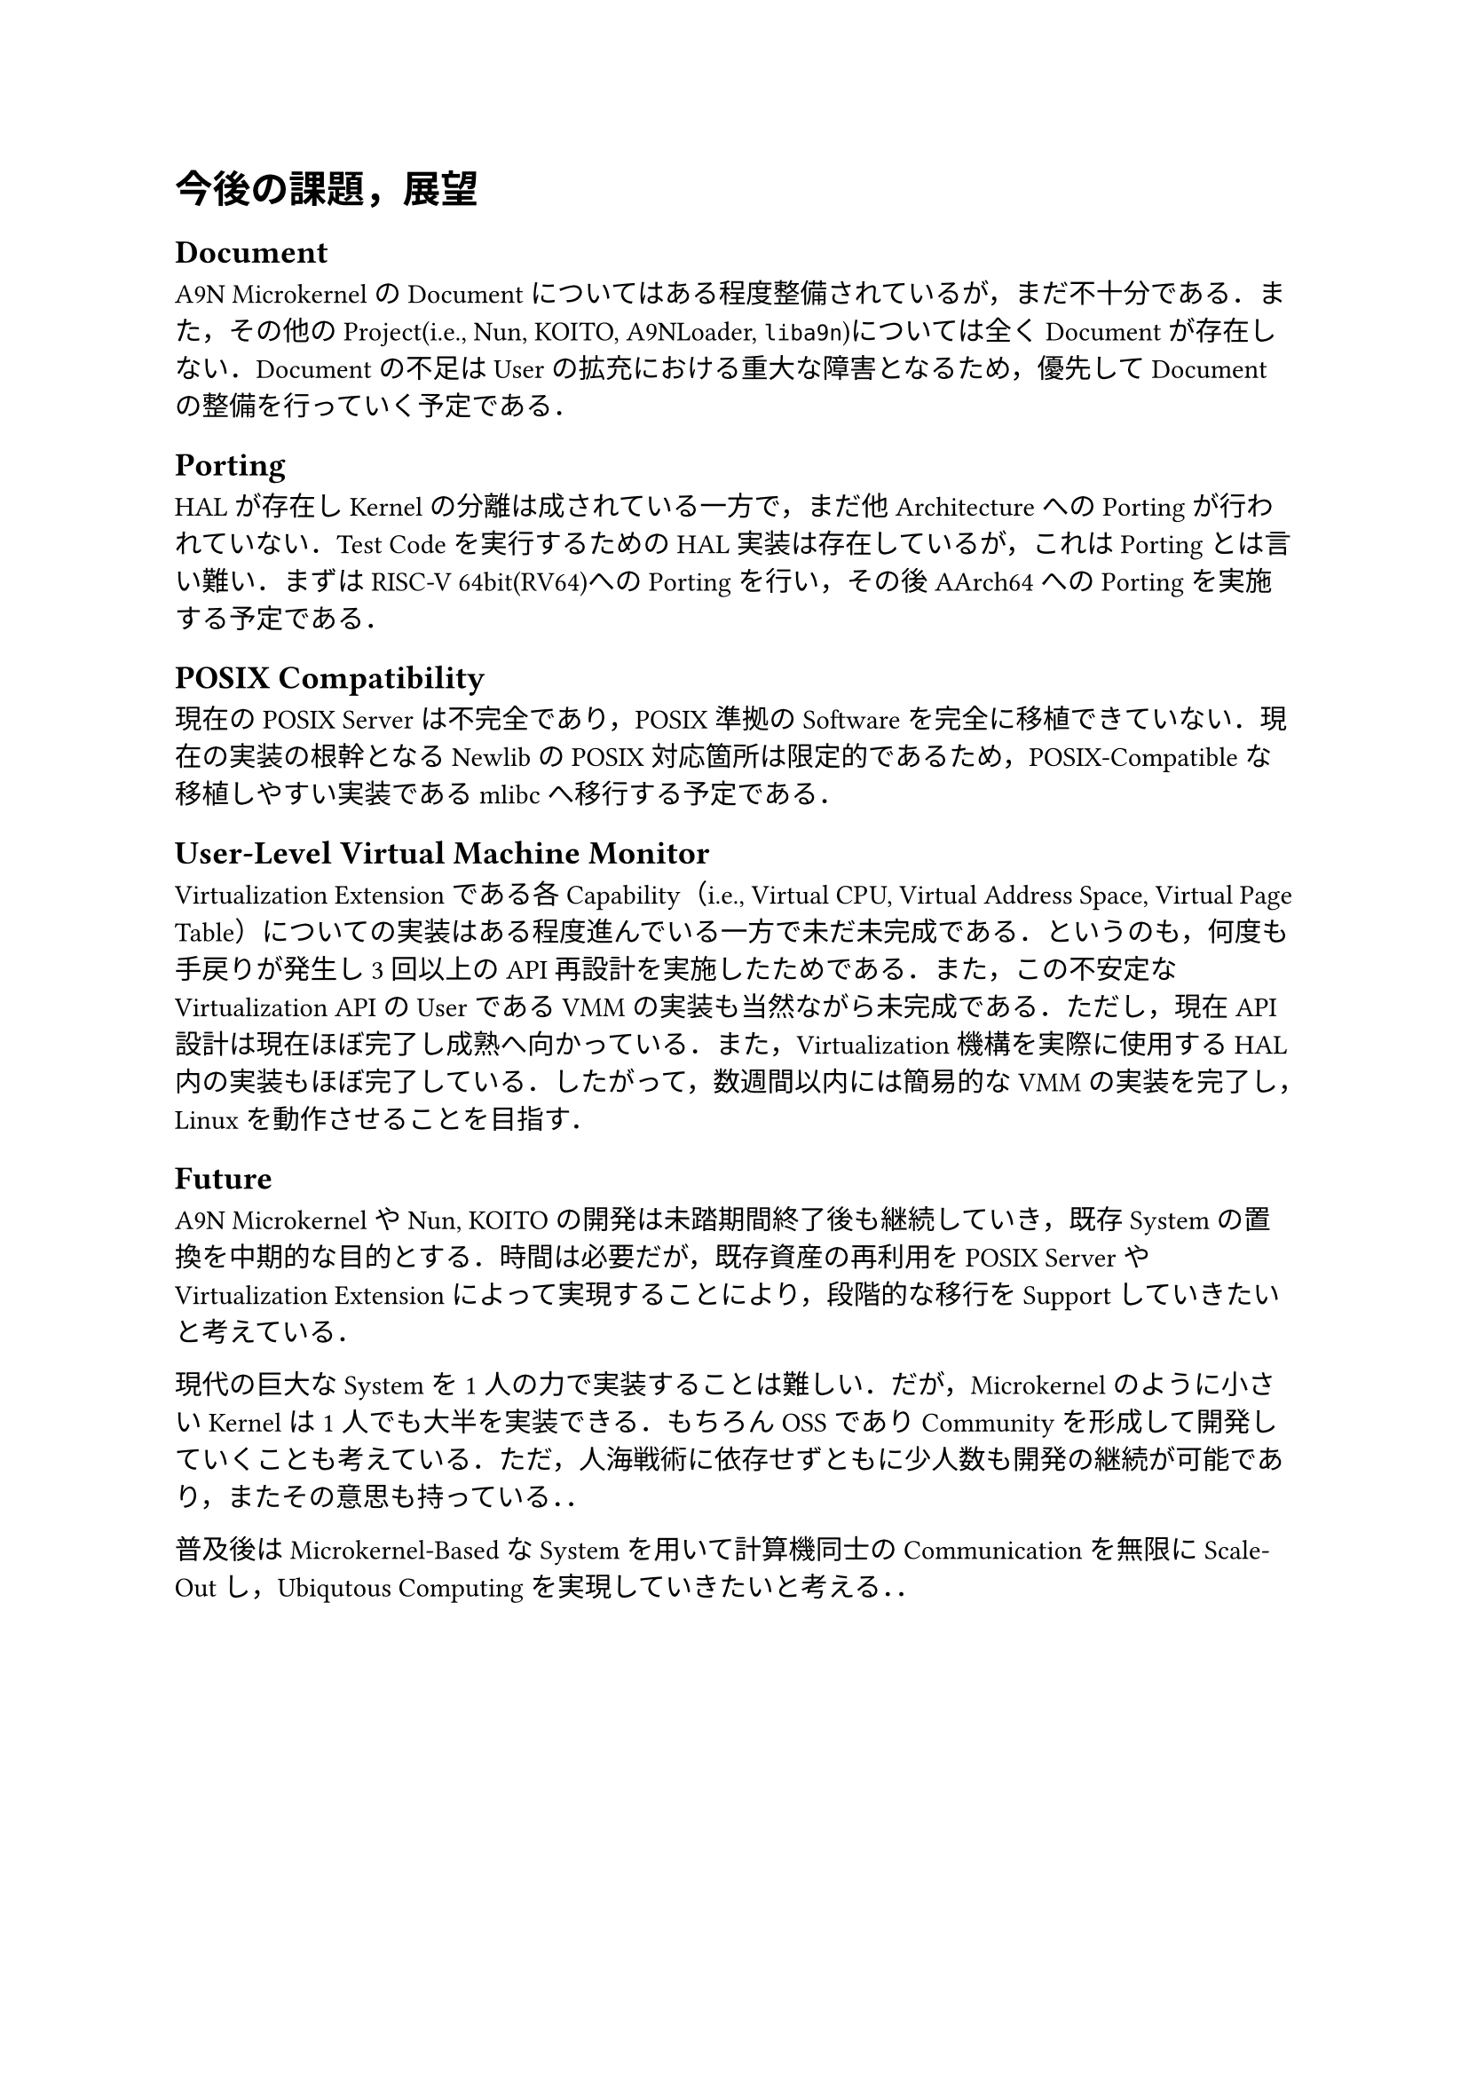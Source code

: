 = 今後の課題，展望

== Document

A9N MicrokernelのDocumentについてはある程度整備されているが，まだ不十分である．また，その他のProject(i.e., Nun, KOITO, A9NLoader, `liba9n`)については全くDocumentが存在しない．Documentの不足はUserの拡充における重大な障害となるため，優先してDocumentの整備を行っていく予定である．

== Porting

HALが存在しKernelの分離は成されている一方で，まだ他ArchitectureへのPortingが行われていない．Test Codeを実行するためのHAL実装は存在しているが，これはPortingとは言い難い．まずはRISC-V 64bit(RV64)へのPortingを行い，その後AArch64へのPortingを実施する予定である．

== POSIX Compatibility

現在のPOSIX Serverは不完全であり，POSIX準拠のSoftwareを完全に移植できていない．現在の実装の根幹となるNewlibのPOSIX対応箇所は限定的であるため，POSIX-Compatibleな移植しやすい実装であるmlibcへ移行する予定である．

== User-Level Virtual Machine Monitor

Virtualization Extensionである各Capability（i.e., Virtual CPU, Virtual Address Space, Virtual Page Table）についての実装はある程度進んでいる一方で未だ未完成である．というのも，何度も手戻りが発生し3回以上のAPI再設計を実施したためである．また，この不安定なVirtualization APIのUserであるVMMの実装も当然ながら未完成である．ただし，現在API設計は現在ほぼ完了し成熟へ向かっている．また，Virtualization機構を実際に使用するHAL内の実装もほぼ完了している．したがって，数週間以内には簡易的なVMMの実装を完了し，Linuxを動作させることを目指す．

== Future

A9N MicrokernelやNun, KOITOの開発は未踏期間終了後も継続していき，既存Systemの置換を中期的な目的とする．時間は必要だが，既存資産の再利用をPOSIX ServerやVirtualization Extensionによって実現することにより，段階的な移行をSupportしていきたいと考えている．

現代の巨大なSystemを1人の力で実装することは難しい．だが，Microkernelのように小さいKernelは1人でも大半を実装できる．もちろんOSSでありCommunityを形成して開発していくことも考えている．ただ，人海戦術に依存せずともに少人数も開発の継続が可能であり，またその意思も持っている．．

普及後はMicrokernel-BasedなSystemを用いて計算機同士のCommunicationを無限にScale-Outし，Ubiqutous Computingを実現していきたいと考える．．
